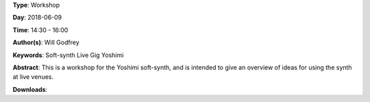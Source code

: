 .. title: Yoshimi Live
.. slug: 4
.. date: 
.. tags: Soft-synth Live Gig Yoshimi
.. category: Workshop
.. link: 
.. description: 
.. type: text

**Type**: Workshop

**Day**: 2018-06-09

**Time**: 14:30 - 16:00

**Author(s)**: Will Godfrey

**Keywords**: Soft-synth Live Gig Yoshimi

**Abstract**: 
This is a workshop for the Yoshimi soft-synth, and is intended to give an overview of ideas for using the synth at live venues.

**Downloads**: 
